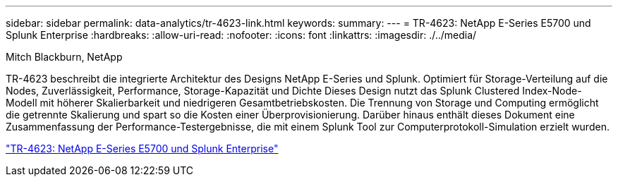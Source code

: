 ---
sidebar: sidebar 
permalink: data-analytics/tr-4623-link.html 
keywords:  
summary:  
---
= TR-4623: NetApp E-Series E5700 und Splunk Enterprise
:hardbreaks:
:allow-uri-read: 
:nofooter: 
:icons: font
:linkattrs: 
:imagesdir: ./../media/


Mitch Blackburn, NetApp

[role="lead"]
TR-4623 beschreibt die integrierte Architektur des Designs NetApp E-Series und Splunk. Optimiert für Storage-Verteilung auf die Nodes, Zuverlässigkeit, Performance, Storage-Kapazität und Dichte Dieses Design nutzt das Splunk Clustered Index-Node-Modell mit höherer Skalierbarkeit und niedrigeren Gesamtbetriebskosten. Die Trennung von Storage und Computing ermöglicht die getrennte Skalierung und spart so die Kosten einer Überprovisionierung. Darüber hinaus enthält dieses Dokument eine Zusammenfassung der Performance-Testergebnisse, die mit einem Splunk Tool zur Computerprotokoll-Simulation erzielt wurden.

link:https://www.netapp.com/pdf.html?item=/media/16851-tr-4623pdf.pdf["TR-4623: NetApp E-Series E5700 und Splunk Enterprise"^]
